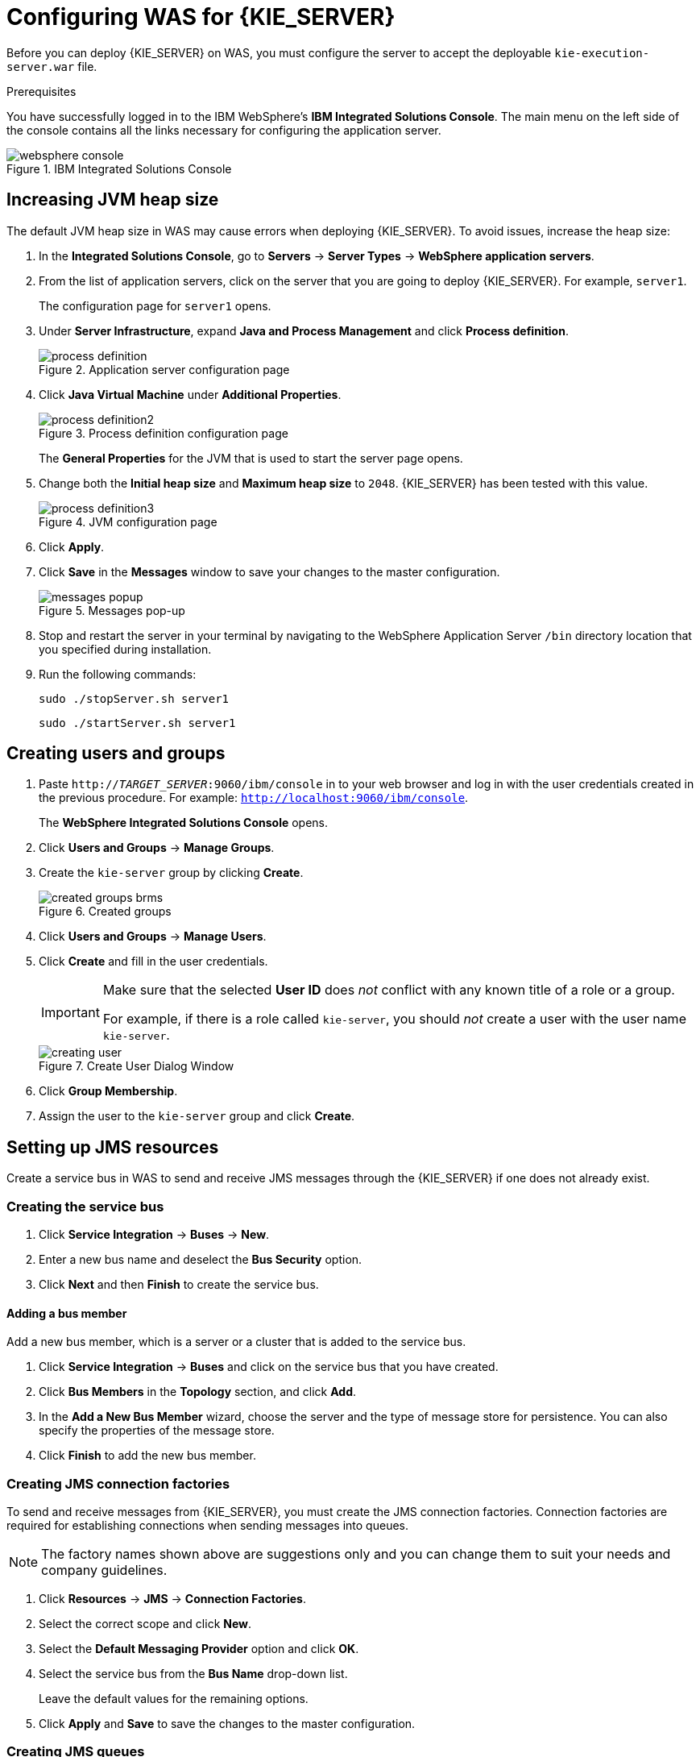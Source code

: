 [id='configure-server']
= Configuring WAS for {KIE_SERVER}

Before you can deploy {KIE_SERVER} on WAS, you must configure the server to accept the deployable `kie-execution-server.war` file.

.Prerequisites
You have successfully logged in to the IBM WebSphere's *IBM Integrated Solutions Console*. The main menu on the left side of the console contains all the links necessary for configuring the application server.

.IBM Integrated Solutions Console
image::websphere_console.png[]

== Increasing JVM heap size

The default JVM heap size in WAS may cause errors when deploying {KIE_SERVER}. To avoid issues, increase the heap size:

. In the *Integrated Solutions Console*, go to *Servers* -> *Server Types* -> *WebSphere application servers*.
. From the list of application servers, click on the server that you are going to deploy {KIE_SERVER}. For example, `server1`.
+
The configuration page for `server1` opens.
. Under *Server Infrastructure*, expand *Java and Process Management* and click *Process definition*.
+
.Application server configuration page
image::process_definition.png[]
. Click *Java Virtual Machine* under *Additional Properties*.
+
.Process definition configuration page
image::process_definition2.png[]
+
The *General Properties* for the JVM that is used to start the server page opens.
. Change both the *Initial heap size* and *Maximum heap size* to `2048`. {KIE_SERVER} has been tested with this value.
+
.JVM configuration page
image::process_definition3.png[]
. Click *Apply*.
. Click *Save* in the *Messages* window to save your changes to the master configuration.
+
.Messages pop-up
image::messages_popup.png[]
. Stop and restart the server in your terminal by navigating to the WebSphere Application Server `/bin` directory location that you specified during installation.
. Run the following commands:
+

[source]
----
sudo ./stopServer.sh server1
----
+

[source]
----
sudo ./startServer.sh server1
----

== Creating users and groups

. Paste `http://_TARGET_SERVER_:9060/ibm/console` in to your web browser and log in with the user credentials created in the previous procedure. For example: `http://localhost:9060/ibm/console`.
+
The *WebSphere Integrated Solutions Console* opens.
. Click *Users and Groups* -> *Manage Groups*.
. Create the `kie-server` group by clicking *Create*.
+
.Created groups
image::created_groups_brms.png[]

. Click *Users and Groups* -> *Manage Users*.
. Click *Create* and fill in the user credentials.
+
[IMPORTANT]
====
Make sure that the selected *User ID* does _not_ conflict with any known title of a role or a group.

For example, if there is a role called `kie-server`, you should _not_ create a user with the user name `kie-server`.
====
+
.Create User Dialog Window
image::creating_user.png[]

. Click *Group Membership*.
. Assign the user to the `kie-server` group and click *Create*.

== Setting up JMS resources

Create a service bus in WAS to send and receive JMS messages through the {KIE_SERVER} if one does not already exist.

=== Creating the service bus

. Click *Service Integration* -> *Buses* -> *New*.
. Enter a new bus name and deselect the *Bus Security* option.
. Click *Next* and then *Finish* to create the service bus.

==== Adding a bus member

Add a new bus member, which is a server or a cluster that is added to the service bus.

. Click *Service Integration* -> *Buses* and click on the service bus that you have created.
. Click *Bus Members* in the *Topology* section, and click *Add*.
. In the *Add a New Bus Member* wizard, choose the server and the type of message store for persistence. You can also specify the properties of the message store.
. Click *Finish* to add the new bus member.

=== Creating JMS connection factories

To send and receive messages from {KIE_SERVER}, you must create the JMS connection factories. Connection factories are required for establishing connections when sending messages into queues.

ifdef::BA[]
For Business Central, create the following connection factories: `KIE.SIGNAL`, `KIE.INPUT` (for queries), `KIE.RESPONSE.ALL` (for responses), and `KIE.EXECUTOR` (for the executor).

If you will be installing the {KIE_SERVER} as well, you need to create `KIE.SERVER.REQUEST`, `KIE.SERVER.RESPONSE`, and `KIE.SERVER.EXECUTOR` connection factories.
endif::BA[]

ifdef::DM[]
Create the `KIE.SERVER.REQUEST` and `KIE.SERVER.RESPONSE` connection factories.
endif::DM[]

NOTE: The factory names shown above are suggestions only and you can change them to suit your needs and company guidelines.

. Click *Resources* -> *JMS* -> *Connection Factories*.
. Select the correct scope and click *New*.
. Select the *Default Messaging Provider* option and click *OK*.
ifdef::BA[]
. Enter the name and JNDI name of the factory. For example:
+
  ** *Name*: `KIE.SIGNAL`
  ** *JNDI name*: `jms/conn/KIE.SIGNAL`
+
[NOTE]
====
The JNDI names for `KIE.INPUT`, `KIE.RESPONSE.ALL`, and `KIE.EXECUTOR` are `jms/conn/KIE.INPUT`, `jms/conn/KIE.RESPONSE.ALL`, and `jms/conn/KIE.EXECUTOR` respectively.
====
endif::BA[]
ifdef::DM[]
. Enter the name and the JNDI name of the factory. For example:
+
  ** *Name*: `KIE.SERVER.REQUEST`
  ** *JNDI name*: `jms/conn/KIE.SERVER.REQUEST`
+
[NOTE]
====
The JNDI name for `KIE.SERVER.RESPONSE` is `jms/conn/KIE.SERVER.RESPONSE`.
====
endif::DM[]
. Select the service bus from the *Bus Name* drop-down list.
+
Leave the default values for the remaining options.
. Click *Apply* and *Save* to save the changes to the master configuration.

=== Creating JMS queues

JMS queues are the destination end points for point-to-point messaging.

ifdef::BA[]
For {PRODUCT}, create the following queues: `KIE.RESPONSE.ALL` (for responses), `KIE.AUDIT` (for asynchronous audit logs), `KIE.SESSION` (for `ksession`-based operations), `KIE.TASK` (for task-based operations), `KIE.EXECUTOR` (for Business Central executor services), and `KIE.SIGNAL` (for sending external global signals to processes).

For {KIE_SERVER}, create the following: `KIE.SERVER.REQUEST` (for requests), `KIE.SERVER.RESPONSE` (for responses), and `KIE.SERVER.EXECUTOR` (for executor services).
endif::BA[]

ifdef::DM[]
Create the `KIE.SERVER.REQUEST` (for requests) and `KIE.SERVER.RESPONSE` (for responses) queues.

//IMPORTANT: To prevent warnings in the log, create `KIE.EXECUTOR` queue as well.
endif::DM[]

. Click *Resources* -> *JMS* -> *Queues*.
. Select the correct scope and click *New*.
. Select the *Default Messaging Provider* option and click *OK*.

ifdef::BA[]
. Enter the name and the JNDI name of the queue, for example:
+
  ** *Name*: `KIE.RESPONSE.ALL`
  ** *JNDI name*: `jms/KIE.RESPONSE.ALL`
+
[NOTE]
====
All of the JNDI names of other queues follow the same convention as the example above.
====
endif::BA[]
ifdef::DM[]
. Enter the name and the JNDI name of the queue, for example:
+
  ** *Name*: `KIE.SERVER.REQUEST`
  ** *JNDI name*: `jms/KIE.SERVER.REQUEST`
+
[NOTE]
====
All of the JNDI names follow the same convention as the example above.
====
endif::DM[]
. From the *Bus Name* drop-down list, select the service bus created earlier.
. From the *Queue Name* drop-down list, select the *Create Service Integration Bus Destination*.
+
The *Create New Queue* form opens to assist you with creating a new service integration bus.
. Enter a unique identifier and select the bus member that you created earlier.
. Click *Apply* and *Save* to save the changes to the master configuration.

=== Creating JMS activation specifications

A JMS activation specification is required and is the bridge between the queue and the message-driven bean.

ifdef::BA[]
For Business Central, create the following activation specifications: `KIE.RESPONSE.ALL` (for responses), `KIE.AUDIT` (for asynchronous audit logs), `KIE.SESSION` (for `ksession`-based operations), `KIE.TASK` (for task-based operations), `KIE.EXECUTOR` (for Business Central executor services), and `KIE.SIGNAL` (for sending external global signals to processes).

For {KIE_SERVER}, create the following: `KIE.SERVER.REQUEST` (for requests) and `KIE.SERVER.RESPONSE` (for responses), and `KIE.SERVER.EXECUTOR` (for executor services).
endif::BA[]

ifdef::DM[]
For {KIE_SERVER}, create the `KIE.SERVER.REQUEST` (for requests) and  `KIE.SERVER.RESPONSE` (for responses) activation specifications.

//IMPORTANT: To prevent warnings in the log, create `KIE.EXECUTOR` activation specification as well.
endif::DM[]

. Click *Resources* -> *JMS* -> *Activation Specifications*.
. Select the correct scope and click *New*.
. Select the *Default Messaging Provider* option and click *OK*.

ifdef::BA[]
. Enter the name and the JNDI name of the activation specification, for example:
+
  ** *Name*: `KIE.RESPONSE.ALL`
  ** *JNDI name*: `jms/activation/KIE.RESPONSE.ALL`
+
[NOTE]
====
All of the JNDI names of other activation specifications follow the same convention as the example above.
====
. From the *Destination Type* drop-down, select *Queue*.
. Enter the *Destination JNDI Name*. For example `jms/KIE.RESPONSE.ALL`.
endif::BA[]
ifdef::DM[]
. Enter the name and the JNDI name of the activation specification, for example:
+
  ** *Name*: `KIE.SERVER.REQUEST`
  ** *JNDI name*: `jms/activation/KIE.SERVER.REQUEST`
+
[NOTE]
====
All of the JNDI names of other activation specifications follow the same convention as the example above.
====
. From the *Destination Type* drop-down list, select *Queue*.
. Enter the *Destination JNDI Name* (as created in the previous procedure), for example `jms/KIE.SERVER.REQUEST`.
endif::DM[]

. Select the service bus from the *Bus Name* drop-down list.
+
Leave the default values for the remaining options.
. Click *Apply* and *Save* to save the changes to the master configuration.

You have successfully completed the JMS configuration required for setting up {KIE_SERVER} on WAS.

=== Adding custom Java Virtual Machine (JVM) properties

You must add custom properties to the JVM that is used to start WAS.

. Click *Servers* -> *Server Types* -> *WebSphere Application Servers*.
. In the list of application servers, choose the server on which you are going to deploy {KIE_SERVER}.
. Under the *Server Infrastructure*, click *Java and Process Management* -> *Process Definition*.
. Click *Java Virtual Machine* in the *Additional Properties* section.
+
This opens the configuration properties for the JVM that is used to start WAS.
. Click *Custom Properties* under *Additional Properties*.
. Create the following properties by clicking *New* -> *Custom JVM Properties*.

+
[cols="1,1,2a", options="header"]
.Required properties for {KIE_SERVER}
|===
|Name
|Value
|Description

|`org.jboss.logging.provider`
|`jdk`
|This property is only required where a `CA SiteMinder TAI (SMTAI)` is installed in the environment. Using this property forces Hibernate to use `JDK` instead of `log4j` for logging within Dashbuilder. `CA SiteMinder TAI (SMTAI)` contains an old version of `log4j`, which causes conflicts.

|`org.apache.wink.jaxbcontextcache`
|`off`
|This property ensures that the IBM WebSphere Apache Wink framework does not cache `JAXBContexts`, which negatively impacts the performance and interferes with the custom-type serialization for the REST API.

|`kie.server.jms.queues.response`
|`jms/conn/KIE.SERVER.RESPONSE`
|The JNDI name of connection factory for responses used by the {KIE_SERVER}.

|`org.kie.server.domain`
|`WSLogin`
|JAAS `LoginContext` domain used to authenticate users when using JMS.

ifdef::BA[]
|`org.kie.server.persistence.ds`
|Set according to database type and configuration.
|Datasource JNDI name.

|`org.kie.server.persistence.tm`
|`org.hibernate.service.jta.platform.internal.WebSphereExtendedJtaPlatform`
|Transaction manager platform for setting Hibernate properties.

|`org.kie.server.persistence.dialect`
|Set according to database type and configuration.
|Specifies the Hibernate dialect to be used.
endif::BA[]
|===

+

. Click *Save* to save the changes to the master configuration.
. Restart WAS for these changes to take effect.

ifdef::BA[]
== Configuring unified execution servers

To configure Business Central to manage the {KIE_SERVER} and use the same data source, follow the instructions in the {URL_ADMIN_GUIDE}#unified_execution_servers[Unified Execution Servers] section of the _{ADMIN_GUIDE}_.
endif::BA[]
